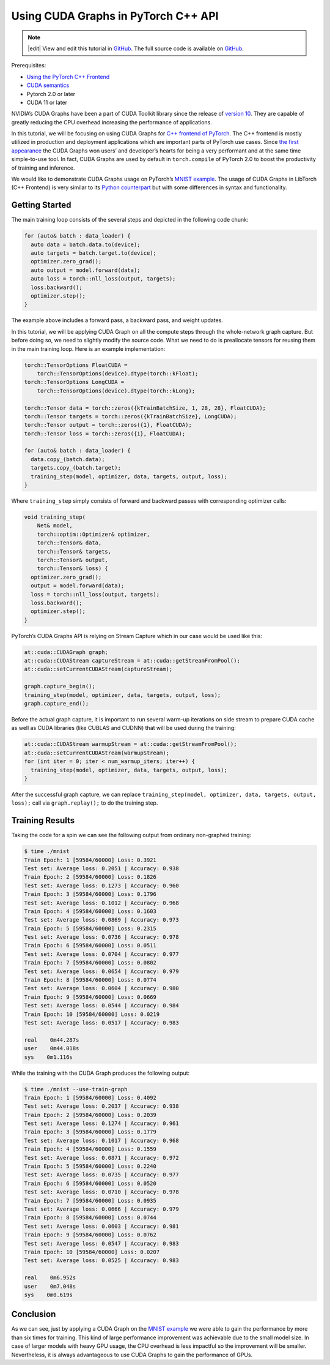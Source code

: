 Using CUDA Graphs in PyTorch C++ API
====================================

.. note::
   |edit| View and edit this tutorial in `GitHub <https://github.com/pytorch/tutorials/blob/main/advanced_source/cpp_cuda_graphs.rst>`__. The full source code is available on `GitHub <https://github.com/pytorch/tutorials/blob/main/advanced_source/cpp_cuda_graphs>`__.

Prerequisites:

-  `Using the PyTorch C++ Frontend <../advanced_source/cpp_frontend.html>`__
-  `CUDA semantics <https://pytorch.org/docs/master/notes/cuda.html>`__
-  Pytorch 2.0 or later
-  CUDA 11 or later

NVIDIA’s CUDA Graphs have been a part of CUDA Toolkit library since the
release of `version 10 <https://developer.nvidia.com/blog/cuda-graphs/>`_.
They are capable of greatly reducing the CPU overhead increasing the
performance of applications.

In this tutorial, we will be focusing on using CUDA Graphs for `C++
frontend of PyTorch <https://tutorials.pytorch.kr/advanced/cpp_frontend.html>`_.
The C++ frontend is mostly utilized in production and deployment applications which
are important parts of PyTorch use cases. Since `the first appearance
<https://pytorch.org/blog/accelerating-pytorch-with-cuda-graphs/>`_
the CUDA Graphs won users’ and developer’s hearts for being a very performant
and at the same time simple-to-use tool. In fact, CUDA Graphs are used by default
in ``torch.compile`` of PyTorch 2.0 to boost the productivity of training and inference.

We would like to demonstrate CUDA Graphs usage on PyTorch’s `MNIST
example <https://github.com/pytorch/examples/tree/main/cpp/mnist>`_.
The usage of CUDA Graphs in LibTorch (C++ Frontend) is very similar to its
`Python counterpart <https://pytorch.org/docs/main/notes/cuda.html#cuda-graphs>`_
but with some differences in syntax and functionality.

Getting Started
---------------

The main training loop consists of the several steps and depicted in the
following code chunk:

.. code-block:: cpp

  for (auto& batch : data_loader) {
    auto data = batch.data.to(device);
    auto targets = batch.target.to(device);
    optimizer.zero_grad();
    auto output = model.forward(data);
    auto loss = torch::nll_loss(output, targets);
    loss.backward();
    optimizer.step();
  }

The example above includes a forward pass, a backward pass, and weight updates.

In this tutorial, we will be applying CUDA Graph on all the compute steps through the whole-network
graph capture. But before doing so, we need to slightly modify the source code. What we need
to do is preallocate tensors for reusing them in the main training loop. Here is an example
implementation:

.. code-block:: cpp

  torch::TensorOptions FloatCUDA =
      torch::TensorOptions(device).dtype(torch::kFloat);
  torch::TensorOptions LongCUDA =
      torch::TensorOptions(device).dtype(torch::kLong);

  torch::Tensor data = torch::zeros({kTrainBatchSize, 1, 28, 28}, FloatCUDA);
  torch::Tensor targets = torch::zeros({kTrainBatchSize}, LongCUDA);
  torch::Tensor output = torch::zeros({1}, FloatCUDA);
  torch::Tensor loss = torch::zeros({1}, FloatCUDA);

  for (auto& batch : data_loader) {
    data.copy_(batch.data);
    targets.copy_(batch.target);
    training_step(model, optimizer, data, targets, output, loss);
  }

Where ``training_step`` simply consists of forward and backward passes with corresponding optimizer calls:

.. code-block:: cpp

  void training_step(
      Net& model,
      torch::optim::Optimizer& optimizer,
      torch::Tensor& data,
      torch::Tensor& targets,
      torch::Tensor& output,
      torch::Tensor& loss) {
    optimizer.zero_grad();
    output = model.forward(data);
    loss = torch::nll_loss(output, targets);
    loss.backward();
    optimizer.step();
  }

PyTorch’s CUDA Graphs API is relying on Stream Capture which in our case would be used like this:

.. code-block:: cpp

  at::cuda::CUDAGraph graph;
  at::cuda::CUDAStream captureStream = at::cuda::getStreamFromPool();
  at::cuda::setCurrentCUDAStream(captureStream);

  graph.capture_begin();
  training_step(model, optimizer, data, targets, output, loss);
  graph.capture_end();

Before the actual graph capture, it is important to run several warm-up iterations on side stream to
prepare CUDA cache as well as CUDA libraries (like CUBLAS and CUDNN) that will be used during
the training:

.. code-block:: cpp

  at::cuda::CUDAStream warmupStream = at::cuda::getStreamFromPool();
  at::cuda::setCurrentCUDAStream(warmupStream);
  for (int iter = 0; iter < num_warmup_iters; iter++) {
    training_step(model, optimizer, data, targets, output, loss);
  }

After the successful graph capture, we can replace ``training_step(model, optimizer, data, targets, output, loss);``
call via ``graph.replay();`` to do the training step.

Training Results
----------------

Taking the code for a spin we can see the following output from ordinary non-graphed training:

.. code-block:: shell

  $ time ./mnist
  Train Epoch: 1 [59584/60000] Loss: 0.3921
  Test set: Average loss: 0.2051 | Accuracy: 0.938
  Train Epoch: 2 [59584/60000] Loss: 0.1826
  Test set: Average loss: 0.1273 | Accuracy: 0.960
  Train Epoch: 3 [59584/60000] Loss: 0.1796
  Test set: Average loss: 0.1012 | Accuracy: 0.968
  Train Epoch: 4 [59584/60000] Loss: 0.1603
  Test set: Average loss: 0.0869 | Accuracy: 0.973
  Train Epoch: 5 [59584/60000] Loss: 0.2315
  Test set: Average loss: 0.0736 | Accuracy: 0.978
  Train Epoch: 6 [59584/60000] Loss: 0.0511
  Test set: Average loss: 0.0704 | Accuracy: 0.977
  Train Epoch: 7 [59584/60000] Loss: 0.0802
  Test set: Average loss: 0.0654 | Accuracy: 0.979
  Train Epoch: 8 [59584/60000] Loss: 0.0774
  Test set: Average loss: 0.0604 | Accuracy: 0.980
  Train Epoch: 9 [59584/60000] Loss: 0.0669
  Test set: Average loss: 0.0544 | Accuracy: 0.984
  Train Epoch: 10 [59584/60000] Loss: 0.0219
  Test set: Average loss: 0.0517 | Accuracy: 0.983

  real    0m44.287s
  user    0m44.018s
  sys    0m1.116s

While the training with the CUDA Graph produces the following output:

.. code-block:: shell

  $ time ./mnist --use-train-graph
  Train Epoch: 1 [59584/60000] Loss: 0.4092
  Test set: Average loss: 0.2037 | Accuracy: 0.938
  Train Epoch: 2 [59584/60000] Loss: 0.2039
  Test set: Average loss: 0.1274 | Accuracy: 0.961
  Train Epoch: 3 [59584/60000] Loss: 0.1779
  Test set: Average loss: 0.1017 | Accuracy: 0.968
  Train Epoch: 4 [59584/60000] Loss: 0.1559
  Test set: Average loss: 0.0871 | Accuracy: 0.972
  Train Epoch: 5 [59584/60000] Loss: 0.2240
  Test set: Average loss: 0.0735 | Accuracy: 0.977
  Train Epoch: 6 [59584/60000] Loss: 0.0520
  Test set: Average loss: 0.0710 | Accuracy: 0.978
  Train Epoch: 7 [59584/60000] Loss: 0.0935
  Test set: Average loss: 0.0666 | Accuracy: 0.979
  Train Epoch: 8 [59584/60000] Loss: 0.0744
  Test set: Average loss: 0.0603 | Accuracy: 0.981
  Train Epoch: 9 [59584/60000] Loss: 0.0762
  Test set: Average loss: 0.0547 | Accuracy: 0.983
  Train Epoch: 10 [59584/60000] Loss: 0.0207
  Test set: Average loss: 0.0525 | Accuracy: 0.983

  real    0m6.952s
  user    0m7.048s
  sys    0m0.619s

Conclusion
----------

As we can see, just by applying a CUDA Graph on the `MNIST example
<https://github.com/pytorch/examples/tree/main/cpp/mnist>`_ we were able to gain the performance
by more than six times for training. This kind of large performance improvement was achievable due to
the small model size. In case of larger models with heavy GPU usage, the CPU overhead is less impactful
so the improvement will be smaller. Nevertheless, it is always advantageous to use CUDA Graphs to
gain the performance of GPUs.
